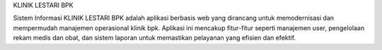 KLINIK LESTARI BPK

Sistem Informasi KLINIK LESTARI BPK adalah aplikasi berbasis web yang dirancang untuk memodernisasi dan mempermudah manajemen operasional klinik bpk. Aplikasi ini mencakup fitur-fitur seperti manajemen user, pengelolaan rekam medis dan obat, dan sistem laporan untuk memastikan pelayanan yang efisien dan efektif.